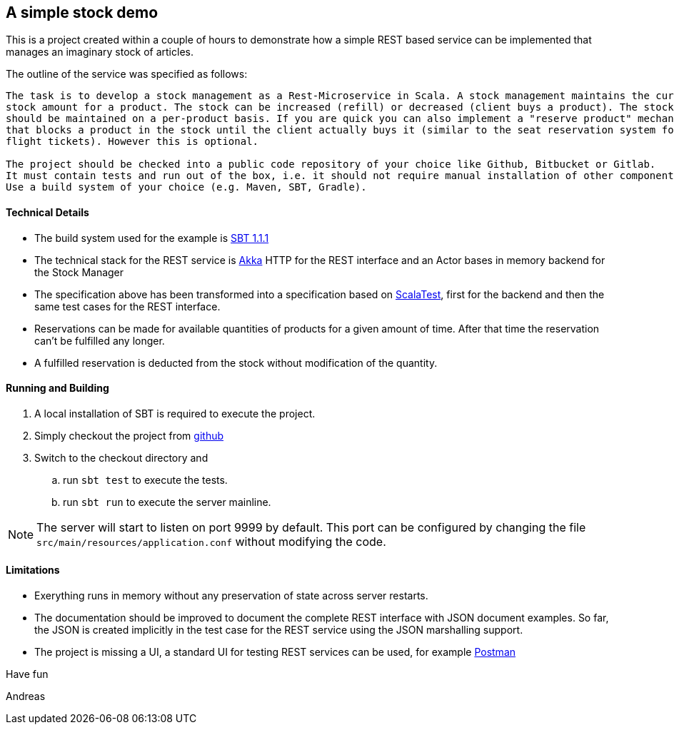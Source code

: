 == A simple stock demo

This is a project created within a couple of hours to demonstrate how a simple REST
based service can be implemented that manages an imaginary stock of articles.

The outline of the service was specified as follows:

====
....
The task is to develop a stock management as a Rest-Microservice in Scala. A stock management maintains the current
stock amount for a product. The stock can be increased (refill) or decreased (client buys a product). The stock
should be maintained on a per-product basis. If you are quick you can also implement a "reserve product" mechanism,
that blocks a product in the stock until the client actually buys it (similar to the seat reservation system for
flight tickets). However this is optional.

The project should be checked into a public code repository of your choice like Github, Bitbucket or Gitlab.
It must contain tests and run out of the box, i.e. it should not require manual installation of other components.
Use a build system of your choice (e.g. Maven, SBT, Gradle).
====

==== Technical Details

* The build system used for the example is https://www.scala-sbt.org[SBT 1.1.1]

* The technical stack for the REST service is https://akka.io/docs[Akka] HTTP for the REST interface
  and an Actor bases in memory backend for the Stock Manager

* The specification above has been transformed into a specification based on http://www.scalatest.org[ScalaTest],
  first for the backend and then the same test cases for the REST interface.

* Reservations can be made for available quantities of products for a given amount of time. After that time the
  reservation can't be fulfilled any longer.

* A fulfilled reservation is deducted from the stock without modification
  of the quantity.

==== Running and Building

. A local installation of SBT is required to execute the project.

. Simply checkout the project from https://github.com/atooni/stockdemo[github]

. Switch to the checkout directory and

.. run `sbt test` to execute the tests.

.. run `sbt run` to execute the server mainline.

[NOTE]
====
The server will start to listen on port 9999 by default. This port can be configured by changing
the file `src/main/resources/application.conf` without modifying the code.
====

==== Limitations

* Exerything runs in memory without any preservation of state across server restarts.

* The documentation should be improved to document the complete REST interface with JSON document examples.
  So far, the JSON is created implicitly in the test case for the REST service using the JSON marshalling
  support.

* The project is missing a UI, a standard UI for testing REST services can be used, for example https://www.getpostman.com/[Postman]


Have fun

Andreas
